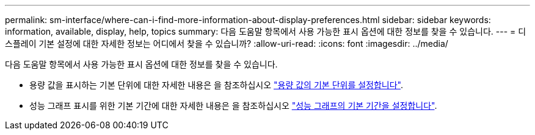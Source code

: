 ---
permalink: sm-interface/where-can-i-find-more-information-about-display-preferences.html 
sidebar: sidebar 
keywords: information, available, display, help, topics 
summary: 다음 도움말 항목에서 사용 가능한 표시 옵션에 대한 정보를 찾을 수 있습니다. 
---
= 디스플레이 기본 설정에 대한 자세한 정보는 어디에서 찾을 수 있습니까?
:allow-uri-read: 
:icons: font
:imagesdir: ../media/


[role="lead"]
다음 도움말 항목에서 사용 가능한 표시 옵션에 대한 정보를 찾을 수 있습니다.

* 용량 값을 표시하는 기본 단위에 대한 자세한 내용은 을 참조하십시오 link:set-default-units-for-capacity-values.html["용량 값의 기본 단위를 설정합니다"].
* 성능 그래프 표시를 위한 기본 기간에 대한 자세한 내용은 을 참조하십시오 link:set-default-time-frame-for-performance-graphs.html["성능 그래프의 기본 기간을 설정합니다"].


